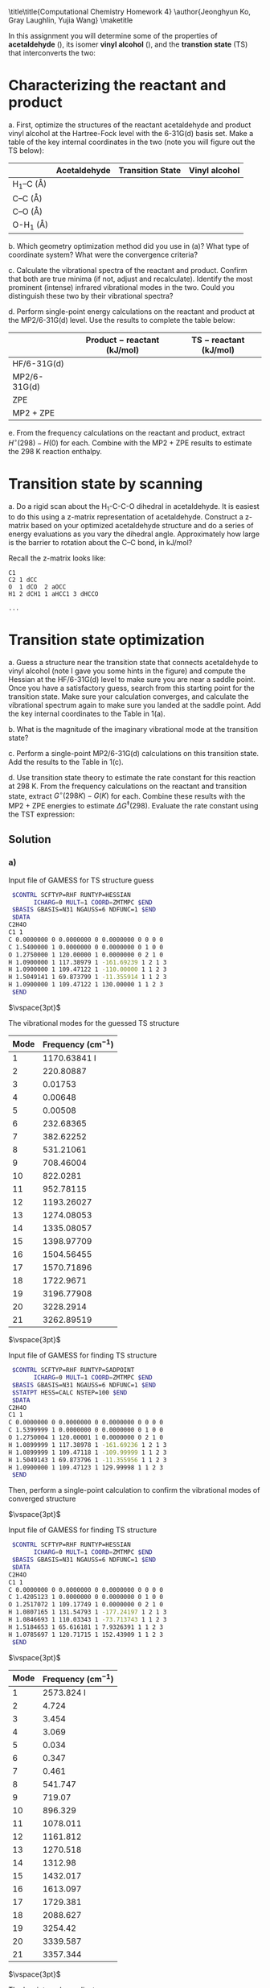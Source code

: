 #+TITLE:
#+AUTHOR:
#+DATE: Due: 16 Nov 2017
#+LATEX_CLASS: article
#+LATEX_CLASS_OPTIONS: [11pt]
#+OPTIONS: ^:{} # make super/subscripts only when wrapped in {}
#+OPTIONS: toc:nil # suppress toc, so we can put it where we want
#+OPTIONS: tex:t
#+EXPORT_EXCLUDE_TAGS: noexport

#+LATEX_HEADER: \usepackage[left=1in, right=1in, top=1in, bottom=1in, nohead]{geometry}
#+LATEX_HEADER: \usepackage{fancyhdr}
#+LATEX_HEADER: \usepackage{hyperref}
#+LATEX_HEADER: \usepackage{setspace}
#+LATEX_HEADER: \usepackage[labelfont=bf]{caption}
#+LATEX_HEADER: \usepackage{amsmath}
#+LATEX_HEADER: \usepackage{enumerate}
#+LATEX_HEADER: \usepackage[parfill]{parskip}
#+LATEX_HEADER: \usepackage[version=3]{mhchem}

\title\title{Computational Chemistry Homework 4}
\author{Jeonghyun Ko, Gray Laughlin, Yujia Wang}
\maketitle

In this assignment you will determine some of the properties of *acetaldehyde* (\ce{CH3CHO}), its isomer *vinyl alcohol* (\ce{H2C=CH(OH)}), and the *transtion state* (TS) that interconverts the two:

#+BEGIN_CENTER
[[file:fig1.png]]
#+END_CENTER



* Characterizing the reactant and product
  :PROPERTIES:
  :ORDERED:  t
  :END:

#+ATTR_LATEX: :options [(a)]
a. First, optimize the structures of the reactant acetaldehyde and product vinyl alcohol at the Hartree-Fock level with the 6-31G(d) basis set. Make a table of the key internal coordinates in the two (note you will figure out the TS below):

|---------------+--------------+------------------+---------------|
|               | Acetaldehyde | Transition State | Vinyl alcohol |
|---------------+--------------+------------------+---------------|
| H_{1}–C (\AA) |              |                  |               |
| C–C (\AA)     |              |                  |               |
| C–O (\AA)     |              |                  |               |
| O-H_{1} (\AA) |              |                  |               |
|---------------+--------------+------------------+---------------|

#+ATTR_LATEX: :options [(b)]
b. Which geometry optimization method did you use in (a)? What type of coordinate system? What were the convergence criteria?

#+ATTR_LATEX: :options [(c)]
c. Calculate the vibrational spectra of the reactant and product. Confirm that both are true minima (if not, adjust and recalculate). Identify the most prominent (intense) infrared vibrational modes in the two. Could you distinguish these two by their vibrational spectra?

#+ATTR_LATEX: :options [(d)]
d. Perform single-point energy calculations on the reactant and product at the MP2/6-31G(d) level.  Use the results to complete the table below:

|--------------+--------------------------------+--------------------------|
|              | Product $-$ reactant  (kJ/mol) | TS $-$ reactant (kJ/mol) |
|--------------+--------------------------------+--------------------------|
| HF/6-31G(d)  |                                |                          |
| MP2/6-31G(d) |                                |                          |
| ZPE          |                                |                          |
| MP2 + ZPE    |                                |                          |
|--------------+--------------------------------+--------------------------|

#+ATTR_LATEX: :options [(e)]
e. From the frequency calculations on the reactant and product, extract \( H^{\circ}(298)-H(0) \) for each.  Combine with the MP2 + ZPE results to estimate the 298 K reaction enthalpy.

* Transition state by scanning
#+ATTR_LATEX: :options [(a)]
a. Do a rigid scan about the H_{1}-C-C-O dihedral in acetaldehyde. It is easiest to do this using a z-matrix representation of acetaldehyde. Construct a z-matrix based on your optimized acetaldehyde structure and do a series of energy evaluations as you vary the dihedral angle. Approximately how large is the barrier to rotation about the C–C bond, in kJ/mol?


Recall the z-matrix looks like:

#+BEGIN_EXAMPLE
C1
C2 1 dCC
O  1 dCO  2 aOCC
H1 2 dCH1 1 aHCC1 3 dHCCO

...
#+END_EXAMPLE


* Transition state optimization
#+ATTR_LATEX: :options [(a)]
a. Guess a structure near the transition state that connects acetaldehyde to vinyl alcohol (note I gave you some hints in the figure) and compute the Hessian at the HF/6-31G(d) level to make sure you are near a saddle point.  Once you have a satisfactory guess, search from this starting point for the transition state. Make sure your calculation converges, and calculate the vibrational spectrum again to make sure you landed at the saddle point. Add the key internal coordinates to the Table in 1(a).

b. What is the magnitude of the imaginary vibrational mode at the transition state?

c. Perform a single-point MP2/6-31G(d) calculations on this transition state. Add the results to the Table in 1(c).

d. Use transition state theory to estimate the rate constant for this reaction at 298 K.  From the frequency calculations on the reactant and transition state, extract \(G^{\circ}(298 K)- G( K) \) for each.  Combine these results with the MP2 + ZPE energies to estimate \( \Delta G^{\ddagger}(298) \).  Evaluate the rate constant using the TST expression:
#+BEGIN_LaTeX
\begin{equation}
 k(T) =\frac{k_{B} T}{h} e^{-\Delta G^{\ddagger}(T)/k_{B}T}
#+END_LaTeX


** Solution

*** a)

Input file of GAMESS for TS structure guess
#+BEGIN_SRC sh
 $CONTRL SCFTYP=RHF RUNTYP=HESSIAN 
       ICHARG=0 MULT=1 COORD=ZMTMPC $END
 $BASIS GBASIS=N31 NGAUSS=6 NDFUNC=1 $END
 $DATA
C2H4O
C1 1
C 0.0000000 0 0.0000000 0 0.0000000 0 0 0 0
C 1.5400000 1 0.0000000 0 0.0000000 0 1 0 0
O 1.2750000 1 120.00000 1 0.0000000 0 2 1 0
H 1.0900000 1 117.38979 1 -161.69239 1 2 1 3
H 1.0900000 1 109.47122 1 -110.00000 1 1 2 3
H 1.5049141 1 69.873799 1 -11.355914 1 1 2 3
H 1.0900000 1 109.47122 1 130.00000 1 1 2 3
 $END
#+END_SRC

$\vspace{3pt}$

The vibrational modes for the guessed TS structure

| Mode | Frequency (cm$^{-1}$)  |
|------+------------------------|
|    1 |           1170.63841 I |
|    2 |              220.80887 |
|    3 |                0.01753 |
|    4 |                0.00648 |
|    5 |                0.00508 |
|    6 |              232.68365 |
|    7 |              382.62252 |
|    8 |              531.21061 |
|    9 |              708.46004 |
|   10 |               822.0281 |
|   11 |              952.78115 |
|   12 |             1193.26027 |
|   13 |             1274.08053 |
|   14 |             1335.08057 |
|   15 |             1398.97709 |
|   16 |             1504.56455 |
|   17 |             1570.71896 |
|   18 |              1722.9671 |
|   19 |             3196.77908 |
|   20 |              3228.2914 |
|   21 |             3262.89519 |

$\vspace{3pt}$

Input file of GAMESS for finding TS structure
#+BEGIN_SRC sh
 $CONTRL SCFTYP=RHF RUNTYP=SADPOINT 
       ICHARG=0 MULT=1 COORD=ZMTMPC $END
 $BASIS GBASIS=N31 NGAUSS=6 NDFUNC=1 $END
 $STATPT HESS=CALC NSTEP=100 $END
 $DATA
C2H4O
C1 1
C 0.0000000 0 0.0000000 0 0.0000000 0 0 0 0
C 1.5399999 1 0.0000000 0 0.0000000 0 1 0 0
O 1.2750004 1 120.00001 1 0.0000000 0 2 1 0
H 1.0899999 1 117.38978 1 -161.69236 1 2 1 3
H 1.0899999 1 109.47118 1 -109.99999 1 1 2 3
H 1.5049143 1 69.873796 1 -11.355956 1 1 2 3
H 1.0900000 1 109.47123 1 129.99998 1 1 2 3
 $END
#+END_SRC


Then, perform a single-point calculation to confirm the vibrational modes of converged structure

$\vspace{3pt}$

Input file of GAMESS for finding TS structure
#+BEGIN_SRC sh
 $CONTRL SCFTYP=RHF RUNTYP=HESSIAN 
       ICHARG=0 MULT=1 COORD=ZMTMPC $END
 $BASIS GBASIS=N31 NGAUSS=6 NDFUNC=1 $END
 $DATA
C2H4O
C1 1
C 0.0000000 0 0.0000000 0 0.0000000 0 0 0 0
C 1.4205123 1 0.0000000 0 0.0000000 0 1 0 0
O 1.2517072 1 109.17749 1 0.0000000 0 2 1 0
H 1.0807165 1 131.54793 1 -177.24197 1 2 1 3
H 1.0846693 1 110.03343 1 -73.713743 1 1 2 3
H 1.5184653 1 65.616181 1 7.9326391 1 1 2 3
H 1.0785697 1 120.71715 1 152.43909 1 1 2 3
 $END
#+END_SRC

$\vspace{3pt}$

| Mode | Frequency (cm$^{-1}$)  |
|------+------------------------|
|    1 |             2573.824 I |
|    2 |                  4.724 |
|    3 |                  3.454 |
|    4 |                  3.069 |
|    5 |                  0.034 |
|    6 |                  0.347 |
|    7 |                  0.461 |
|    8 |                541.747 |
|    9 |                 719.07 |
|   10 |                896.329 |
|   11 |               1078.011 |
|   12 |               1161.812 |
|   13 |               1270.518 |
|   14 |                1312.98 |
|   15 |               1432.017 |
|   16 |               1613.097 |
|   17 |               1729.381 |
|   18 |               2088.627 |
|   19 |                3254.42 |
|   20 |               3339.587 |
|   21 |               3357.344 |

$\vspace{3pt}$

The key internal coordinates
|                   | Acetaldehyde | Transition State | Vinyl alcohol |
|-------------------+--------------+------------------+---------------|
| $H_{1}-C$ ($\AA$) |              |          1.51846 |               |
| $C-C$ ($\AA$)     |              |          1.42051 |               |
| $C-O$ ($\AA$)     |              |          1.25171 |               |
| $O-H_{1}$ ($\AA$) |              |          1.23416 |               |


*** b) 
The magnitude of the imaginary vibrational mode at the transition state is 2573.824.


*** c)
Input file of GAMESS for single-point MP2/6-31G(d) calculations on the transition state

#+BEGIN_SRC sh
 $CONTRL SCFTYP=RHF MPLEVL=2 RUNTYP=ENERGY 
       ICHARG=0 MULT=1 COORD=ZMTMPC $END
 $BASIS GBASIS=N31 NGAUSS=6 NDFUNC=1 $END
 $DATA
C2H4O
C1 1
C 0.0000000 0 0.0000000 0 0.0000000 0 0 0 0
C 1.4205115 1 0.0000000 0 0.0000000 0 1 0 0
O 1.2517074 1 109.17751 1 0.0000000 0 2 1 0
H 1.0807169 1 131.54793 1 -177.24200 1 2 1 3
H 1.0846694 1 110.03348 1 -73.713741 1 1 2 3
H 1.5184649 1 65.616187 1 7.9326351 1 1 2 3
H 1.0785700 1 120.71714 1 152.43909 1 1 2 3
 $END
#+END_SRC

$\vspace{3pt}$

|              | Product - reactant (kJ/mol) | TS - reactant (kJ/mol)                 |
|--------------+-----------------------------+----------------------------------------|
| HF/6-31G(d)  |                             | (-397204) - (-397582) = 377.3846       |
| MP2/6-31G(d) |                             | (-402285) - (-402606) = 321.1754       |
| ZPE          |                             | (142.325482) - (157.354624) = -15.0291 |
| MP2 + ZPE    |                             | 306.1463                               |


*** d) 
Thermochemistry at T = 298.15 K

Using ideal gas, rigid rotor, harmonic normal mode approximations.\\


from the vibrational calculation of TS
#+BEGIN_SRC sh
              E         H         G         CV        CP        S
           KJ/MOL    KJ/MOL    KJ/MOL   J/MOL-K   J/MOL-K   J/MOL-K
 ELEC.      0.000     0.000     0.000     0.000     0.000     0.000
 TRANS.     3.718     6.197   -40.298    12.472    20.786   155.948
 ROT.       3.718     3.718   -23.019    12.472    12.472    89.678
 VIB.     143.472   143.472   141.989    14.551    14.551     4.975
 TOTAL    150.909   153.388    78.671    39.495    47.809   250.601
#+END_SRC

$\vspace{3pt}$
from the vibrational calculation of reactant
#+BEGIN_SRC sh
              E         H         G         CV        CP        S
           KJ/MOL    KJ/MOL    KJ/MOL   J/MOL-K   J/MOL-K   J/MOL-K
 ELEC.      0.000     0.000     0.000     0.000     0.000     0.000
 TRANS.     3.718     6.197   -40.298    12.472    20.786   155.948
 ROT.       3.718     3.718   -23.218    12.472    12.472    90.347
 VIB.     159.926   159.926   155.471    19.320    19.320    14.943
 TOTAL    167.363   169.842    91.954    44.263    52.577   261.237
#+END_SRC

$\vspace{3pt}$

Thus, we can compute $\Delta G^{\ddagger}$ 

| Compound      | (MP2 + ZPE) + G$_{corr}$ (kJ/mol)         |
|---------------+-------------------------------------------|
| TS - reactant | (306.1463) + (78.671 - 91.954) = 292.8633 |

$\vspace{3pt}$

$$ k(T) = \frac{k_{B} T}{h} e^{-\Delta G(T)^{\ddagger} / k_{B}T}  $$

$$ k(298 K) = \frac{(1.380662 \times 10^{-23})(298)}{6.626176 \times 10^{-34}} e^{\frac{-292.8633 \times 1000} {(8.314472) \times (298)}} = 2.88298 \times 10^{-39} s^{-1} $$



* Bronsted-Evans-Polanyi relations

Your colleague wants to know if replacing one of the methyl H’s with an F will speed-up or slow down the isomerization. You know from experience that it is much easier to calculate relative rates than absolute ones.
#+ATTR_LATEX: :options [(a)]
a. Perform additional calculations to determine whether the reaction is more or less exothermic with the F substituent.

b. Perform additional calculations to determine whether the reaction barrier is higher or lower with the F substituent.

c. Do your answers to (a) and (b) conform to expectations from the BEP relationship?


** Solution

*** a)

Using the same method as we used in the first three questions, we optimized the geometry of the reactant, the product and the transition state at the HF/6-31G(d) level, then calculated the single-point energies at the MP2/6-31G(d) level. Zero point energies were obtained from vibrational frequency calculations using the optimized geometries. All calculations were done using Gamess in WebMO. (1 Hartree = 2625.50 kJ/mol)

|-----------------+----------+---------+---------+---------------+--------------------|
| Energy (kJ/mol) | Reactant | Product |      TS | TS - Reactant | Product - Reactant |
|-----------------+----------+---------+---------+---------------+--------------------|
| HF/6-31G(d)     |  -660991 | -660925 | -660599 |        391.20 |              63.64 |
| MP2/6-31G(d)    |  -662548 | -662492 | -662222 |        325.56 |              55.14 |
| ZPE             |   139.28 |  122.83 |  141.21 |          1.93 |             -16.45 |
| MP2 + ZPE       |  -662408 | -662370 | -662081 |        327.49 |              38.69 |
|                 |          |         |         |               |                    |
|-----------------+----------+---------+---------+---------------+--------------------|
Product - Reactant = 38.69 kJ/mol for F substituent.
Compared with the original reaction, the reaction with the F substituent is less exothermic.

*** b)

TS - Reactant = 327.49 kJ/mol for F substituent.
Compared with the original reaction, the reaction barrier with the F substituent is higher. 

*** c)

BEP relationship: the difference in activation energy between two reactions of the same family is proportional to the difference of their enthalpy of reaction.
Our answers to (a) and (b) conform to expectations from the BEP relationship.
